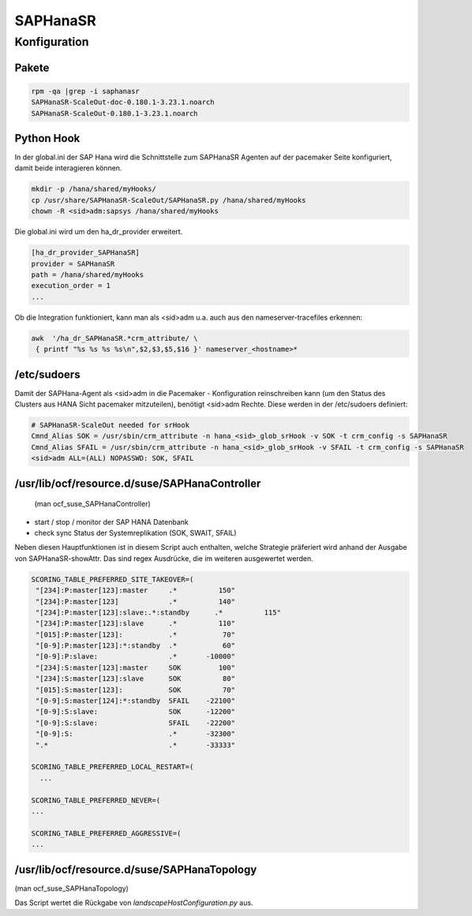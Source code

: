 .. _saphanasr:

##########
SAPHanaSR 
##########


Konfiguration
*****************

Pakete
=======

.. code:: bash
    
    rpm -qa |grep -i saphanasr
    SAPHanaSR-ScaleOut-doc-0.180.1-3.23.1.noarch
    SAPHanaSR-ScaleOut-0.180.1-3.23.1.noarch

Python Hook
=============
In der global.ini der SAP Hana wird die Schnittstelle zum SAPHanaSR Agenten auf der pacemaker Seite konfiguriert, damit beide 
interagieren können. 

.. code:: bash

    mkdir -p /hana/shared/myHooks/
    cp /usr/share/SAPHanaSR-ScaleOut/SAPHanaSR.py /hana/shared/myHooks
    chown -R <sid>adm:sapsys /hana/shared/myHooks

Die global.ini wird um den ha_dr_provider erweitert.

.. code:: bash

    [ha_dr_provider_SAPHanaSR]
    provider = SAPHanaSR
    path = /hana/shared/myHooks
    execution_order = 1
    ...

Ob die Integration funktioniert, kann man als <sid>adm u.a. auch aus den nameserver-tracefiles erkennen: 

.. code:: bash

    awk  '/ha_dr_SAPHanaSR.*crm_attribute/ \
     { printf "%s %s %s %s\n",$2,$3,$5,$16 }' nameserver_<hostname>*
    

/etc/sudoers
==============
Damit der SAPHana-Agent als <sid>adm in die Pacemaker - Konfiguration reinschreiben kann (um den Status des Clusters aus HANA Sicht pacemaker mitzuteilen), benötigt <sid>adm Rechte. 
Diese werden in der /etc/sudoers definiert:

.. code:: bash

    # SAPHanaSR-ScaleOut needed for srHook
    Cmnd_Alias SOK = /usr/sbin/crm_attribute -n hana_<sid>_glob_srHook -v SOK -t crm_config -s SAPHanaSR
    Cmnd_Alias SFAIL = /usr/sbin/crm_attribute -n hana_<sid>_glob_srHook -v SFAIL -t crm_config -s SAPHanaSR
    <sid>adm ALL=(ALL) NOPASSWD: SOK, SFAIL



/usr/lib/ocf/resource.d/suse/SAPHanaController
===============================================
 (man ocf_suse_SAPHanaController)

* start / stop / monitor der SAP HANA Datenbank
* check sync Status der Systemreplikation (SOK, SWAIT, SFAIL)

Neben diesen Hauptfunktionen ist in diesem Script auch enthalten, welche Strategie präferiert wird anhand der Ausgabe von SAPHanaSR-showAttr. 
Das sind regex Ausdrücke, die im weiteren ausgewertet werden.

.. code:: bash

      SCORING_TABLE_PREFERRED_SITE_TAKEOVER=(
       "[234]:P:master[123]:master     .*          150"
       "[234]:P:master[123]            .*          140"
       "[234]:P:master[123]:slave:.*:standby      .*          115"
       "[234]:P:master[123]:slave      .*          110"
       "[015]:P:master[123]:           .*           70"
       "[0-9]:P:master[123]:*:standby  .*           60"
       "[0-9]:P:slave:                 .*       -10000"
       "[234]:S:master[123]:master     SOK         100"
       "[234]:S:master[123]:slave      SOK          80"
       "[015]:S:master[123]:           SOK          70"
       "[0-9]:S:master[124]:*:standby  SFAIL    -22100"
       "[0-9]:S:slave:                 SOK      -12200"
       "[0-9]:S:slave:                 SFAIL    -22200"
       "[0-9]:S:                       .*       -32300"
       ".*                             .*       -33333"

      SCORING_TABLE_PREFERRED_LOCAL_RESTART=(
        ...
        
      SCORING_TABLE_PREFERRED_NEVER=(
      ...

      SCORING_TABLE_PREFERRED_AGGRESSIVE=(
      ...


/usr/lib/ocf/resource.d/suse/SAPHanaTopology
=============================================
(man ocf_suse_SAPHanaTopology)

Das Script wertet die Rückgabe von *landscapeHostConfiguration.py* aus. 